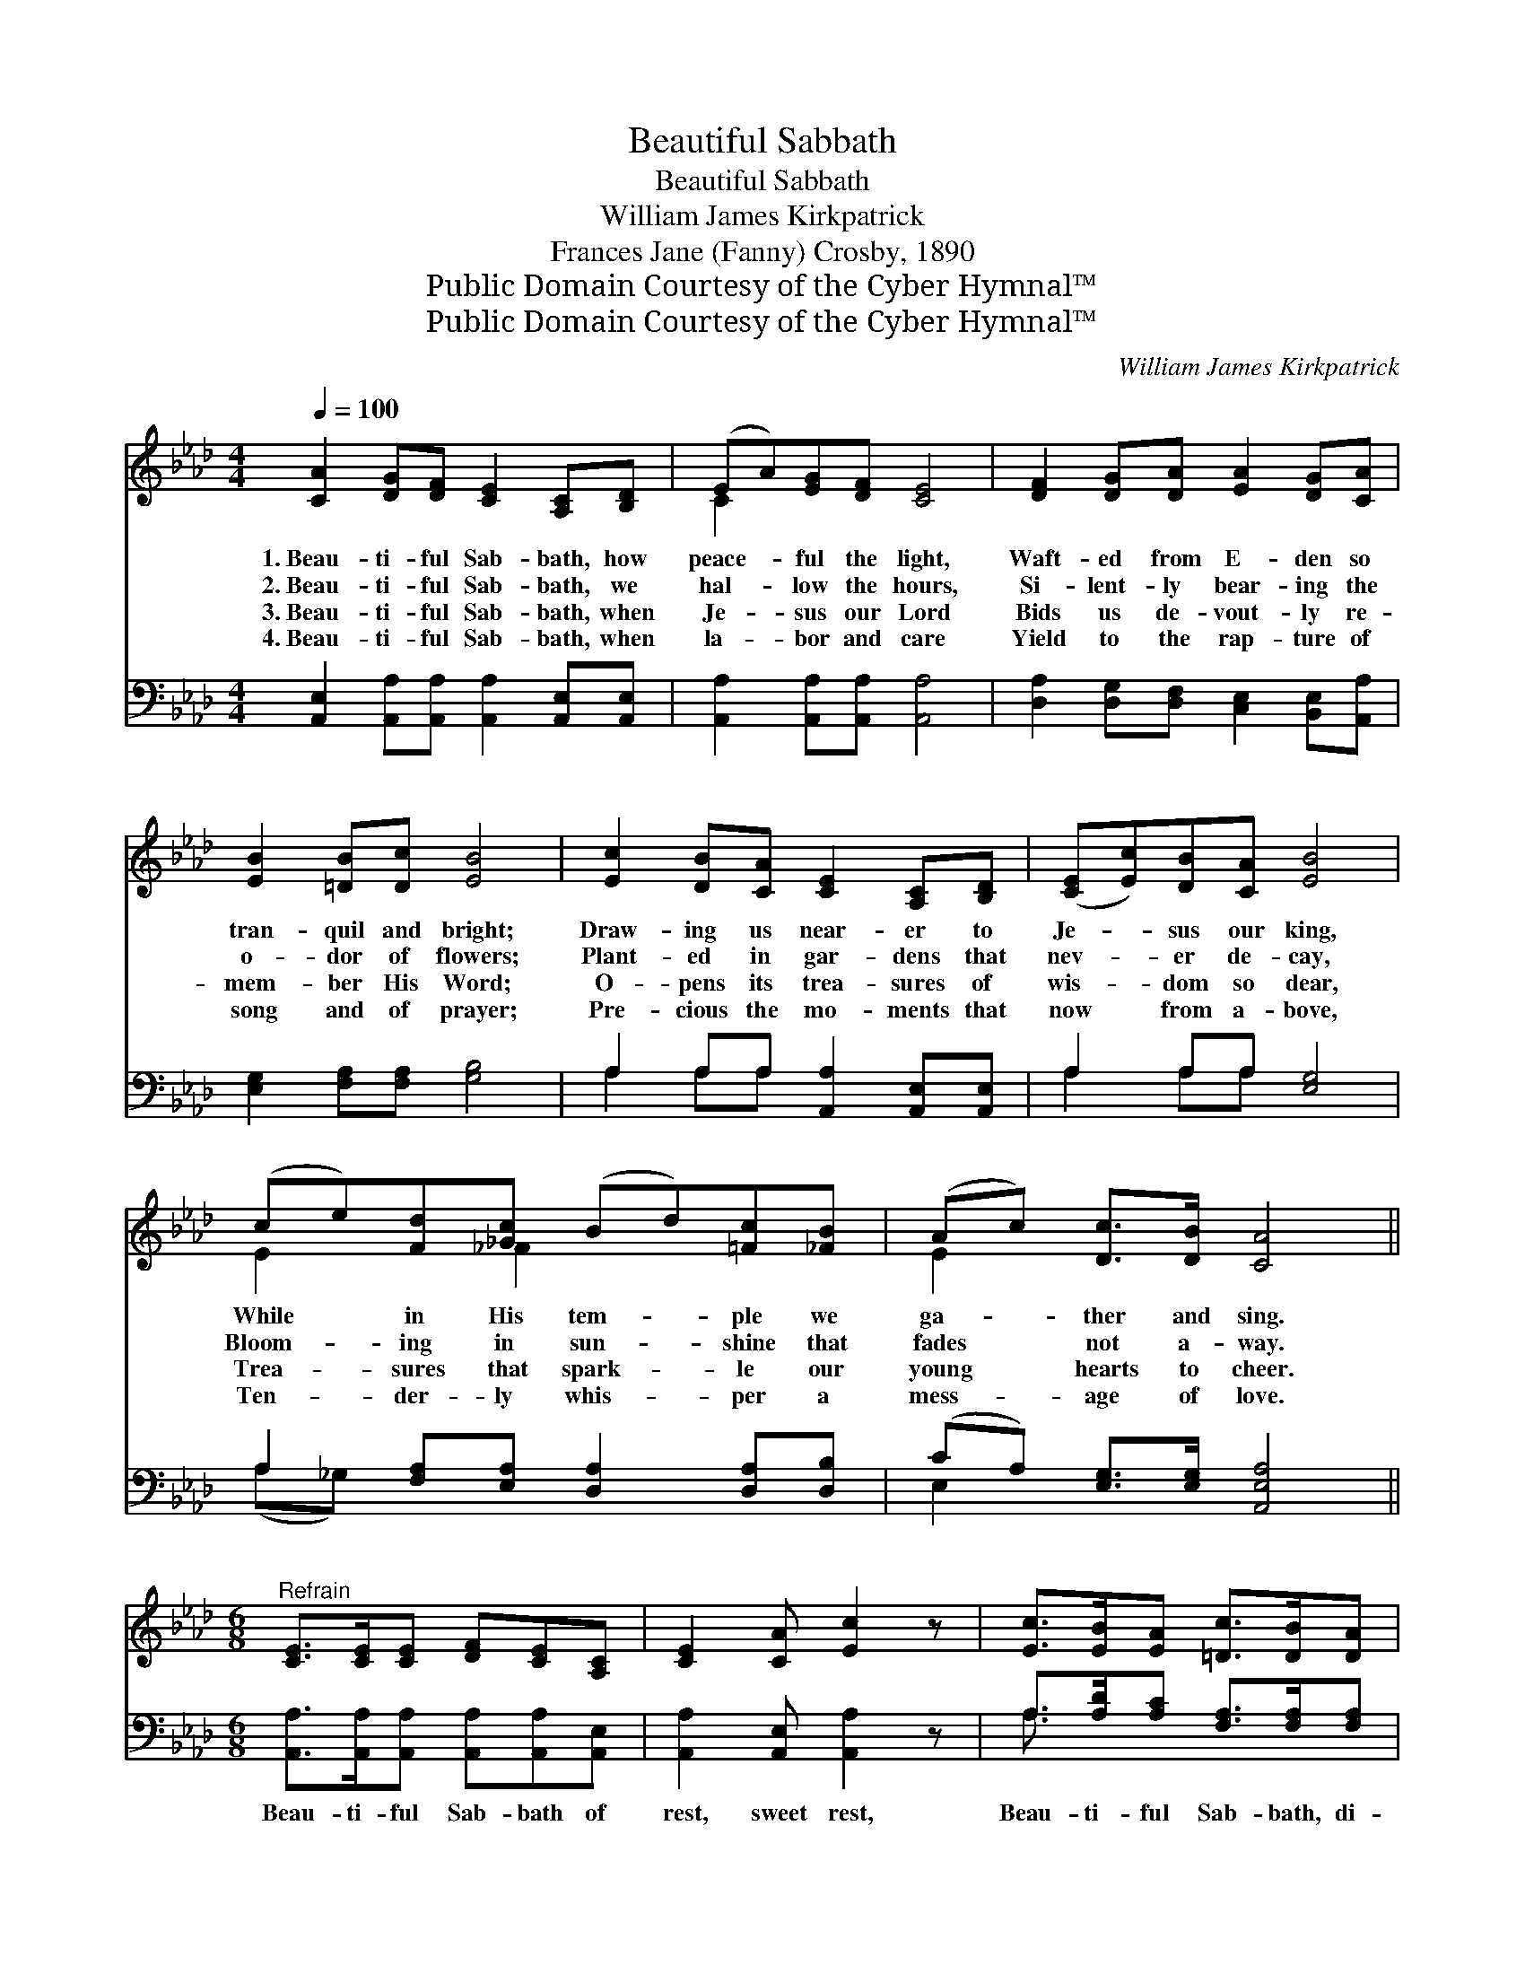 X:1
T:Beautiful Sabbath
T:Beautiful Sabbath
T:William James Kirkpatrick
T:Frances Jane (Fanny) Crosby, 1890
T:Public Domain Courtesy of the Cyber Hymnal™
T:Public Domain Courtesy of the Cyber Hymnal™
C:William James Kirkpatrick
Z:Public Domain
Z:Courtesy of the Cyber Hymnal™
%%score ( 1 2 ) ( 3 4 )
L:1/8
Q:1/4=100
M:4/4
K:Ab
V:1 treble 
V:2 treble 
V:3 bass 
V:4 bass 
V:1
 [CA]2 [DG][DF] [CE]2 [A,C][B,D] | (EA)[EG][DF] [CE]4 | [DF]2 [DG][DA] [EA]2 [DG][CA] | %3
w: 1.~Beau- ti- ful Sab- bath, how|peace- * ful the light,|Waft- ed from E- den so|
w: 2.~Beau- ti- ful Sab- bath, we|hal- * low the hours,|Si- lent- ly bear- ing the|
w: 3.~Beau- ti- ful Sab- bath, when|Je- * sus our Lord|Bids us de- vout- ly re-|
w: 4.~Beau- ti- ful Sab- bath, when|la- * bor and care|Yield to the rap- ture of|
 [EB]2 [=DB][Dc] [EB]4 | [Ec]2 [DB][CA] [CE]2 [A,C][B,D] | ([CE][Ec])[DB][CA] [EB]4 | %6
w: tran- quil and bright;|Draw- ing us near- er to|Je- * sus our king,|
w: o- dor of flowers;|Plant- ed in gar- dens that|nev- * er de- cay,|
w: mem- ber His Word;|O- pens its trea- sures of|wis- * dom so dear,|
w: song and of prayer;|Pre- cious the mo- ments that|now * from a- bove,|
 (ce)[Fd][_Gc] (Bd)[=Fc][_FB] | (Ac) [Dc]>[DB] [CA]4 || %8
w: While * in His tem- * ple we|ga- * ther and sing.|
w: Bloom- * ing in sun- * shine that|fades * not a- way.|
w: Trea- * sures that spark- * le our|young * hearts to cheer.|
w: Ten- * der- ly whis- * per a|mess- * age of love.|
[M:6/8]"^Refrain" [CE]>[CE][CE] [DF][CE][A,C] | [CE]2 [CA] [Ec]2 z | [Ec]>[EB][EA] [=Dc]>[DB][DA] | %11
w: |||
w: |||
w: |||
w: |||
 [=DB]2 [Dc] [_DB]2 z | E[=DF][_DG] [CA][EB][Ec] | [Ed]2 [Ed] [Ec]2 z | %14
w: |||
w: |||
w: |||
w: |||
 [_Ge]>[Gd][Gc] [FB]>[Fc][Fd] | [Ec]!fermata![Ec][DB] [CA]2 z |] %16
w: ||
w: ||
w: ||
w: ||
V:2
 x8 | C2 x6 | x8 | x8 | x8 | x8 | E2 x _F2 x3 | E2 x6 ||[M:6/8] x6 | x6 | x6 | x6 | E x5 | x6 | %14
 x6 | x6 |] %16
V:3
 [A,,E,]2 [A,,A,][A,,A,] [A,,A,]2 [A,,E,][A,,E,] | [A,,A,]2 [A,,A,][A,,A,] [A,,A,]4 | %2
w: ~ ~ ~ ~ ~ ~|~ ~ ~ ~|
 [D,A,]2 [D,G,][D,F,] [C,E,]2 [B,,E,][A,,A,] | [E,G,]2 [F,A,][F,A,] [G,B,]4 | %4
w: ~ ~ ~ ~ ~ ~|~ ~ ~ ~|
 A,2 A,A, [A,,A,]2 [A,,E,][A,,E,] | A,2 A,A, [E,G,]4 | A,2 [F,A,][E,A,] [D,A,]2 [D,A,][D,B,] | %7
w: ~ ~ ~ ~ ~ ~|~ ~ ~ ~|~ ~ ~ ~ ~ ~|
 (CA,) [E,G,]>[E,G,] [A,,E,A,]4 ||[M:6/8] [A,,A,]>[A,,A,][A,,A,] [A,,A,][A,,A,][A,,E,] | %9
w: ~ * ~ ~ ~|Beau- ti- ful Sab- bath of|
 [A,,A,]2 [A,,E,] [A,,A,]2 z | A,>[A,D][A,C] [F,A,]>[F,A,][F,A,] | [B,,A,]2 [B,,A,] [E,G,]2 z | %12
w: rest, sweet rest,|Beau- ti- ful Sab- bath, di-|vine- ly blest,|
 [A,C][A,_C][A,B,] A,[A,D][A,B,] | [G,B,]2 [G,B,] A,2 z | [C,A,]>[C,A,][C,A,] [D,A,]>[D,A,][D,A,] | %15
w: Youth- ful and hap- py the|hearts we bring,|Prais- ing our gra- cious Re-|
 [E,A,]!fermata![E,A,][E,G,] [A,,E,A,]2 z |] %16
w: deem- er and king.|
V:4
 x8 | x8 | x8 | x8 | A,2 A,A, x4 | A,2 A,A, x4 | (A,_G,) x6 | E,2 x6 ||[M:6/8] x6 | x6 | %10
 A,3/2 x9/2 | x6 | x3 A, x2 | x3 A,2 x | x6 | x6 |] %16

